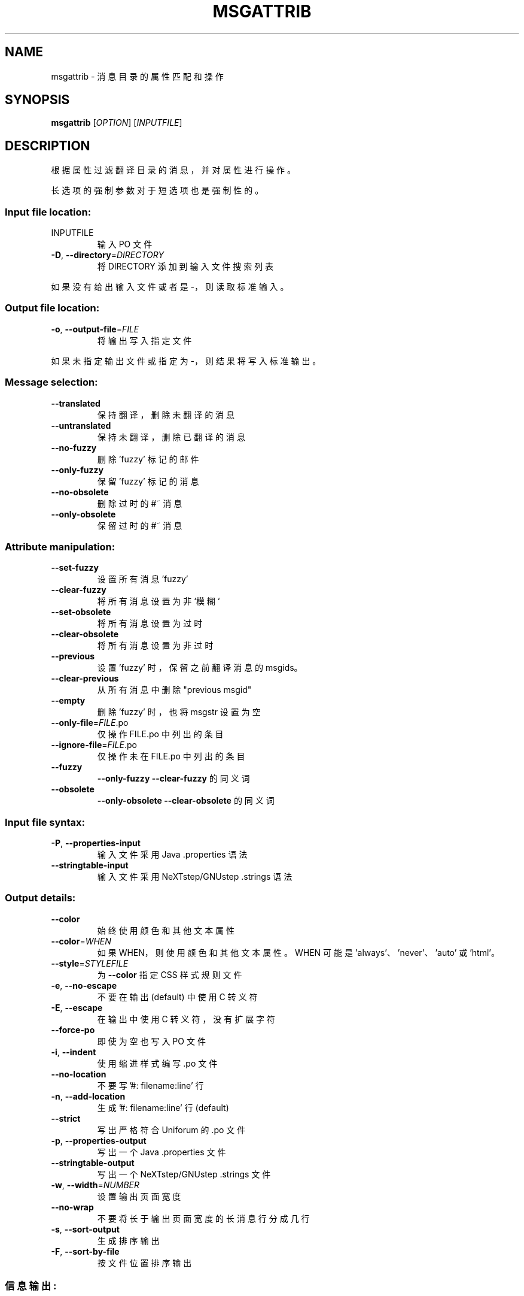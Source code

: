 .\" -*- coding: UTF-8 -*-
.\" DO NOT MODIFY THIS FILE!  It was generated by help2man 1.47.6.
.\"*******************************************************************
.\"
.\" This file was generated with po4a. Translate the source file.
.\"
.\"*******************************************************************
.TH MSGATTRIB 1 "October 2022" "GNU gettext\-tools 0.21.1" "User Commands"
.SH NAME
msgattrib \- 消息目录的属性匹配和操作
.SH SYNOPSIS
\fBmsgattrib\fP [\fI\,OPTION\/\fP] [\fI\,INPUTFILE\/\fP]
.SH DESCRIPTION
.\" Add any additional description here
.PP
根据属性过滤翻译目录的消息，并对属性进行操作。
.PP
长选项的强制参数对于短选项也是强制性的。
.SS "Input file location:"
.TP 
INPUTFILE
输入 PO 文件
.TP 
\fB\-D\fP, \fB\-\-directory\fP=\fI\,DIRECTORY\/\fP
将 DIRECTORY 添加到输入文件搜索列表
.PP
如果没有给出输入文件或者是 \-，则读取标准输入。
.SS "Output file location:"
.TP 
\fB\-o\fP, \fB\-\-output\-file\fP=\fI\,FILE\/\fP
将输出写入指定文件
.PP
如果未指定输出文件或指定为 \-，则结果将写入标准输出。
.SS "Message selection:"
.TP 
\fB\-\-translated\fP
保持翻译，删除未翻译的消息
.TP 
\fB\-\-untranslated\fP
保持未翻译，删除已翻译的消息
.TP 
\fB\-\-no\-fuzzy\fP
删除 'fuzzy' 标记的邮件
.TP 
\fB\-\-only\-fuzzy\fP
保留 'fuzzy' 标记的消息
.TP 
\fB\-\-no\-obsolete\fP
删除过时的 #~ 消息
.TP 
\fB\-\-only\-obsolete\fP
保留过时的 #~ 消息
.SS "Attribute manipulation:"
.TP 
\fB\-\-set\-fuzzy\fP
设置所有消息 'fuzzy'
.TP 
\fB\-\-clear\-fuzzy\fP
将所有消息设置为非 `模糊`
.TP 
\fB\-\-set\-obsolete\fP
将所有消息设置为过时
.TP 
\fB\-\-clear\-obsolete\fP
将所有消息设置为非过时
.TP 
\fB\-\-previous\fP
设置 'fuzzy' 时，保留之前翻译消息的 msgids。
.TP 
\fB\-\-clear\-previous\fP
从所有消息中删除 "previous msgid"
.TP 
\fB\-\-empty\fP
删除 'fuzzy' 时，也将 msgstr 设置为空
.TP 
\fB\-\-only\-file\fP=\fI\,FILE\/\fP.po
仅操作 FILE.po 中列出的条目
.TP 
\fB\-\-ignore\-file\fP=\fI\,FILE\/\fP.po
仅操作未在 FILE.po 中列出的条目
.TP 
\fB\-\-fuzzy\fP
\fB\-\-only\-fuzzy\fP \fB\-\-clear\-fuzzy\fP 的同义词
.TP 
\fB\-\-obsolete\fP
\fB\-\-only\-obsolete\fP \fB\-\-clear\-obsolete\fP 的同义词
.SS "Input file syntax:"
.TP 
\fB\-P\fP, \fB\-\-properties\-input\fP
输入文件采用 Java .properties 语法
.TP 
\fB\-\-stringtable\-input\fP
输入文件采用 NeXTstep/GNUstep .strings 语法
.SS "Output details:"
.TP 
\fB\-\-color\fP
始终使用颜色和其他文本属性
.TP 
\fB\-\-color\fP=\fI\,WHEN\/\fP
如果 WHEN，则使用颜色和其他文本属性。 WHEN 可能是 'always'、'never'、'auto' 或 'html'。
.TP 
\fB\-\-style\fP=\fI\,STYLEFILE\/\fP
为 \fB\-\-color\fP 指定 CSS 样式规则文件
.TP 
\fB\-e\fP, \fB\-\-no\-escape\fP
不要在输出 (default) 中使用 C 转义符
.TP 
\fB\-E\fP, \fB\-\-escape\fP
在输出中使用 C 转义符，没有扩展字符
.TP 
\fB\-\-force\-po\fP
即使为空也写入 PO 文件
.TP 
\fB\-i\fP, \fB\-\-indent\fP
使用缩进样式编写 .po 文件
.TP 
\fB\-\-no\-location\fP
不要写 '#: filename:line' 行
.TP 
\fB\-n\fP, \fB\-\-add\-location\fP
生成 '#: filename:line' 行 (default)
.TP 
\fB\-\-strict\fP
写出严格符合 Uniforum 的 .po 文件
.TP 
\fB\-p\fP, \fB\-\-properties\-output\fP
写出一个 Java .properties 文件
.TP 
\fB\-\-stringtable\-output\fP
写出一个 NeXTstep/GNUstep .strings 文件
.TP 
\fB\-w\fP, \fB\-\-width\fP=\fI\,NUMBER\/\fP
设置输出页面宽度
.TP 
\fB\-\-no\-wrap\fP
不要将长于输出页面宽度的长消息行分成几行
.TP 
\fB\-s\fP, \fB\-\-sort\-output\fP
生成排序输出
.TP 
\fB\-F\fP, \fB\-\-sort\-by\-file\fP
按文件位置排序输出
.SS 信息输出:
.TP 
\fB\-h\fP, \fB\-\-help\fP
显示此帮助并退出
.TP 
\fB\-V\fP, \fB\-\-version\fP
输出版本信息并退出
.SH AUTHOR
Written by Bruno Haible.
.SH "REPORTING BUGS"
通过 <https://savannah.gnu.org/projects/gettext> 或通过电子邮件向
<bug\-gettext@gnu.org> 报告错误跟踪器中的错误。
.SH COPYRIGHT
Copyright \(co 2001\-2022 Free Software Foundation, Inc.   License GPLv3+:
GNU GPL version 3 or later <https://gnu.org/licenses/gpl.html>
.br
这是免费软件: 您可以自由更改和重新分发它。 在法律允许的范围内，不提供任何保证。
.SH "SEE ALSO"
\fBmsgattrib\fP 的完整文档作为 Texinfo 手册进行维护。 如果 \fBinfo\fP 和 \fBmsgattrib\fP
程序在您的站点上正确安装，则命令
.IP
\fBinfo msgattrib\fP
.PP
应该可以让您访问完整的手册。
.PP
.SH [手册页中文版]
.PP
本翻译为免费文档；阅读
.UR https://www.gnu.org/licenses/gpl-3.0.html
GNU 通用公共许可证第 3 版
.UE
或稍后的版权条款。因使用该翻译而造成的任何问题和损失完全由您承担。
.PP
该中文翻译由 wtklbm
.B <wtklbm@gmail.com>
根据个人学习需要制作。
.PP
项目地址:
.UR \fBhttps://github.com/wtklbm/manpages-chinese\fR
.ME 。
